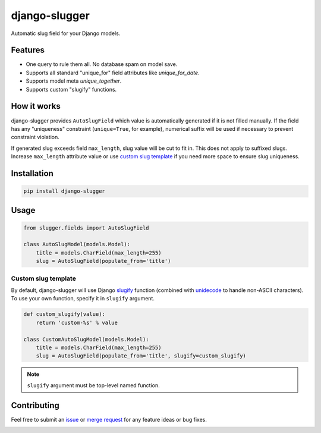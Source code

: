 django-slugger
==============

.. image:: https://gitlab.com/dspechnikov/django-slugger-draft/badges/master/pipeline.svg
    :alt: build status
    :target: https://gitlab.com/dspechnikov/django-slugger-draft/commits/master

.. image:: https://gitlab.com/dspechnikov/django-slugger-draft/badges/master/coverage.svg
    :alt: code coverage
    :target: https://gitlab.com/dspechnikov/django-slugger-draft/commits/master

Automatic slug field for your Django models.

Features
--------

* One query to rule them all. No database spam on model save.
* Supports all standard "unique_for" field attributes like *unique_for_date*.
* Supports model meta *unique_together*.
* Supports custom "slugify" functions.

How it works
------------

django-slugger provides ``AutoSlugField`` which value is automatically
generated if it is not filled manually. If the field has any "uniqueness"
constraint (``unique=True``, for example), numerical suffix will be used if
necessary to prevent constraint violation.

If generated slug exceeds field ``max_length``, slug value will be cut to
fit in. This does not apply to suffixed slugs. Increase ``max_length``
attribute value or use `custom slug template`_ if you need more space to
ensure slug uniqueness.

Installation
------------

.. code-block:: bash

    pip install django-slugger

Usage
-----

.. code-block:: python

    from slugger.fields import AutoSlugField

    class AutoSlugModel(models.Model):
        title = models.CharField(max_length=255)
        slug = AutoSlugField(populate_from='title')

Custom slug template
++++++++++++++++++++

By default, django-slugger will use Django slugify_ function
(combined with unidecode_ to handle non-ASCII characters). To use your own function,
specify it in ``slugify`` argument.

.. code-block:: python

    def custom_slugify(value):
        return 'custom-%s' % value

    class CustomAutoSlugModel(models.Model):
        title = models.CharField(max_length=255)
        slug = AutoSlugField(populate_from='title', slugify=custom_slugify)

.. note::

    ``slugify`` argument must be top-level named function.

Contributing
------------

Feel free to submit an issue_ or `merge request`_ for any feature ideas or
bug fixes.

.. _slugify: https://docs.djangoproject.com/en/1.11/ref/utils/#django.utils.text.slugify
.. _unidecode: https://pypi.python.org/pypi/Unidecode
.. _issue:
.. _merge request:
